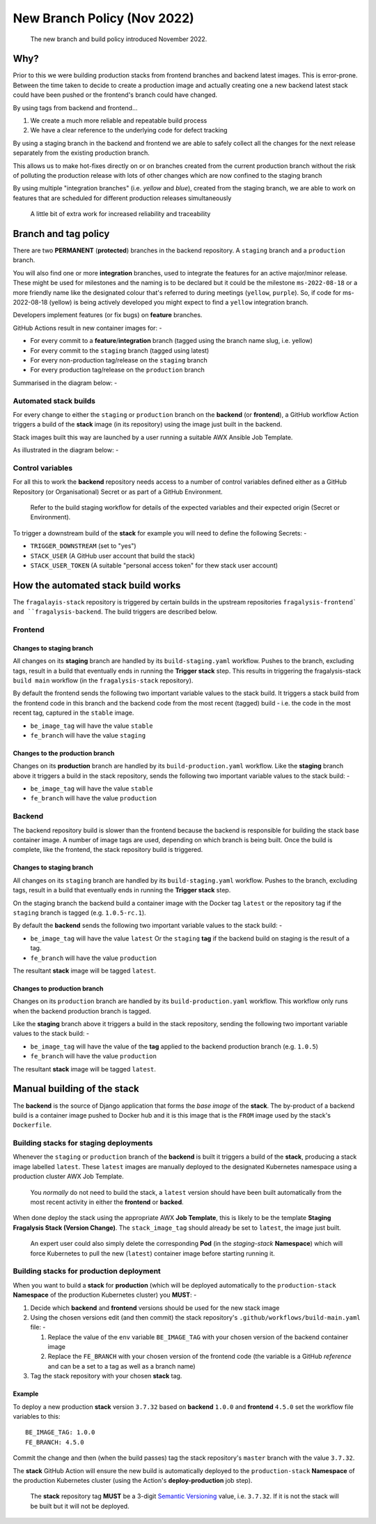 ############################
New Branch Policy (Nov 2022)
############################

.. epigraph::

    The new branch and build policy introduced November 2022.

****
Why?
****

Prior to this we were building production stacks from frontend branches and
backend latest images. This is error-prone. Between the time taken to decide
to create a production image and actually creating one a new backend latest
stack could have been pushed or the frontend's branch could have changed.

By using tags from backend and frontend...

#.  We create a much more reliable and repeatable build process
#.  We have a clear reference to the underlying code for defect tracking

By using a staging branch in the backend and frontend we are able to safely
collect all the changes for the next release separately from the existing
production branch.

This allows us to make hot-fixes directly on or on branches created from the
current production branch without the risk of polluting the production release
with lots of other changes which are now confined to the staging branch

By using multiple "integration branches" (i.e. `yellow` and `blue`),
created from the staging branch, we are able to work on features that are
scheduled for different production releases simultaneously

.. epigraph::

    A little bit of extra work for increased reliability and traceability

*********************
Branch and tag policy
*********************

There are two **PERMANENT** (**protected**) branches in the backend repository.
A ``staging`` branch and a ``production`` branch.

You will also find one or more **integration** branches, used to integrate the
features for an active major/minor release. These might be used for milestones
and the naming is to be declared but it could be the milestone ``ms-2022-08-18``
or a more friendly name like the designated colour that's referred to during
meetings (``yellow``, ``purple``). So, if code for ms-2022-08-18 (yellow) is
being actively developed you might expect to find a ``yellow`` integration
branch.

Developers implement features (or fix bugs) on **feature** branches.

GitHub Actions result in new container images for: -

*   For every commit to a **feature**/**integration** branch
    (tagged using the branch name slug, i.e. yellow)
*   For every commit to the ``staging`` branch (tagged using latest)
*   For every non-production tag/release on the ``staging`` branch
*   For every production tag/release on the ``production`` branch

Summarised in the diagram below: -

..  image:: ../images/branch-topology-nov-2022/fragalysis-branch-topology.001.png

Automated stack builds
======================

For every change to either the ``staging`` or ``production`` branch on the
**backend** (or **frontend**), a GitHub workflow Action triggers a build of the
**stack** image (in its repository) using the image just built in the backend.

Stack images built this way are launched by a user running a suitable
AWX Ansible Job Template.

As illustrated in the diagram below: -

..  image:: ../images/branch-topology-nov-2022/fragalysis-branch-topology.004.png

Control variables
=================

For all this to work the **backend** repository needs access to a number of
control variables defined either as a GitHub Repository (or Organisational)
Secret or as part of a GitHub Environment.

.. epigraph::

    Refer to the build staging workflow for details of the expected variables
    and their expected origin (Secret or Environment).

To trigger a downstream build of the **stack** for example you will need to
define the following Secrets: -

*   ``TRIGGER_DOWNSTREAM`` (set to "yes")
*   ``STACK_USER``
    (A GitHub user account that build the stack)
*   ``STACK_USER_TOKEN``
    (A suitable "personal access token" for thew stack user account)

***********************************
How the automated stack build works
***********************************
The ``fragalayis-stack`` repository is triggered by certain builds in the
upstream repositories ``fragalysis-frontend` and ``fragalysis-backend``.
The build triggers are described below.

Frontend
========

Changes to staging branch
-------------------------
All changes on its **staging** branch are handled by its ``build-staging.yaml``
workflow. Pushes to the branch, excluding tags, result in a build that
eventually ends in running the **Trigger stack** step. This results in
triggering the fragalysis-stack ``build main`` workflow
(in the ``fragalysis-stack`` repository).

By default the frontend sends the following two important variable values to
the stack build. It triggers a stack build from the frontend code in this
branch and the backend code from the most recent (tagged) build -
i.e. the code in the most recent tag, captured in the ``stable`` image.

*    ``be_image_tag`` will have the value ``stable``
*    ``fe_branch`` will have the value ``staging``

Changes to the production branch
--------------------------------
Changes on its **production** branch are handled by its ``build-production.yaml``
workflow. Like the **staging** branch above it triggers a build in the stack
repository, sends the following two important variable values to the stack
build: -

*    ``be_image_tag`` will have the value ``stable``
*    ``fe_branch`` will have the value ``production``

Backend
=======
The backend repository build is slower than the frontend because the backend
is responsible for building the stack base container image. A number of
image tags are used, depending on which branch is being built.
Once the build is complete, like the frontend, the stack
repository build is triggered.

Changes to staging branch
-------------------------
All changes on its ``staging`` branch are handled by its ``build-staging.yaml``
workflow. Pushes to the branch, excluding tags, result in a build that
eventually ends in running the **Trigger stack** step.

On the staging branch the backend build a container image with the
Docker tag ``latest`` or the repository tag if the ``staging`` branch is tagged
(e.g. ``1.0.5-rc.1``).

By default the **backend** sends the following two important variable values
to the stack build: -

*   ``be_image_tag`` will have the value ``latest``
    Or the ``staging`` **tag** if the backend build on staging is the
    result of a tag.
*   ``fe_branch`` will have the value ``production``

The resultant **stack** image will be tagged ``latest``.

Changes to production branch
----------------------------
Changes on its ``production`` branch are handled by its ``build-production.yaml``
workflow. This workflow only runs when the backend production branch is tagged.

Like the **staging** branch above it triggers a build in the stack repository,
sending the following two important variable values to the stack build: -

*   ``be_image_tag`` will have the value of the **tag** applied to the backend
    production branch (e.g. ``1.0.5``)
*   ``fe_branch`` will have the value ``production``

The resultant **stack** image will be tagged ``latest``.

****************************
Manual building of the stack
****************************

The **backend** is the source of Django application that forms the *base image*
of the **stack**. The by-product of a backend build is a container image
pushed to Docker hub and it is this image that is the ``FROM`` image used
by the stack's ``Dockerfile``.

Building stacks for staging deployments
=======================================
Whenever the ``staging`` or ``production`` branch of the **backend** is built
it triggers a build of the **stack**, producing a stack image labelled ``latest``.
These ``latest`` images are manually deployed to the designated Kubernetes
namespace using a production cluster AWX Job Template.

.. epigraph::

    You *normally* do not need to build the stack, a ``latest`` version should
    have been built automatically from the most recent activity in either the
    **frontend** or **backed**.

When done deploy the stack using the appropriate AWX **Job Template**,
this is likely to be the template **Staging Fragalysis Stack (Version Change)**.
The ``stack_image_tag`` should already be set to ``latest``, the image
just built.

.. epigraph::

    An expert user could also simply delete the corresponding **Pod**
    (in the `staging-stack` **Namespace**) which will force Kubernetes to pull
    the new (``latest``) container image before starting running it.

Building stacks for production deployment
=========================================
When you want to build a **stack** for **production** (which will be
deployed automatically to the ``production-stack`` **Namespace** of the
production Kubernetes cluster) you **MUST**: -

#.  Decide which **backend** and **frontend** versions should be used for the
    new stack image
#.  Using the chosen versions edit (and then commit) the stack repository's
    ``.github/workflows/build-main.yaml`` file: -

    #.  Replace the value of the ``env`` variable ``BE_IMAGE_TAG``
        with your chosen version of the backend container image
    #.  Replace the ``FE_BRANCH`` with your chosen version of the
        frontend code (the variable is a GitHub *reference* and can
        be a set to a tag as well as a branch name)

#.  Tag the stack repository with your chosen **stack** tag.

Example
-------
To deploy a new production **stack** version ``3.7.32`` based
on **backend** ``1.0.0`` and **frontend** ``4.5.0`` set the
workflow file variables to this::

    BE_IMAGE_TAG: 1.0.0
    FE_BRANCH: 4.5.0

Commit the change and then (when the build passes) tag the stack repository's
``master`` branch with the value ``3.7.32``.

The **stack** GitHub Action will ensure the new  build is automatically
deployed to the ``production-stack`` **Namespace** of the production Kubernetes
cluster (using the Action's **deploy-production** job step).

.. epigraph::

    The **stack** repository tag **MUST** be a 3-digit `Semantic Versioning`_
    value, i.e. ``3.7.32``. If it is not the stack will be built
    but it will not be deployed.

.. _semantic versioning: https://semver.org

